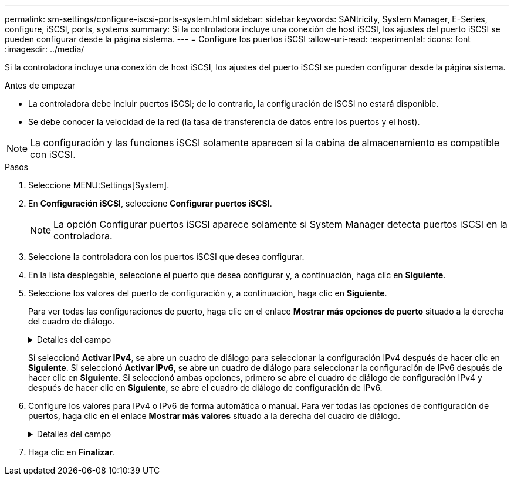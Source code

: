 ---
permalink: sm-settings/configure-iscsi-ports-system.html 
sidebar: sidebar 
keywords: SANtricity, System Manager, E-Series, configure, iSCSI, ports, systems 
summary: Si la controladora incluye una conexión de host iSCSI, los ajustes del puerto iSCSI se pueden configurar desde la página sistema. 
---
= Configure los puertos iSCSI
:allow-uri-read: 
:experimental: 
:icons: font
:imagesdir: ../media/


[role="lead"]
Si la controladora incluye una conexión de host iSCSI, los ajustes del puerto iSCSI se pueden configurar desde la página sistema.

.Antes de empezar
* La controladora debe incluir puertos iSCSI; de lo contrario, la configuración de iSCSI no estará disponible.
* Se debe conocer la velocidad de la red (la tasa de transferencia de datos entre los puertos y el host).


[NOTE]
====
La configuración y las funciones iSCSI solamente aparecen si la cabina de almacenamiento es compatible con iSCSI.

====
.Pasos
. Seleccione MENU:Settings[System].
. En *Configuración iSCSI*, seleccione *Configurar puertos iSCSI*.
+
[NOTE]
====
La opción Configurar puertos iSCSI aparece solamente si System Manager detecta puertos iSCSI en la controladora.

====
. Seleccione la controladora con los puertos iSCSI que desea configurar.
. En la lista desplegable, seleccione el puerto que desea configurar y, a continuación, haga clic en *Siguiente*.
. Seleccione los valores del puerto de configuración y, a continuación, haga clic en *Siguiente*.
+
Para ver todas las configuraciones de puerto, haga clic en el enlace *Mostrar más opciones de puerto* situado a la derecha del cuadro de diálogo.

+
.Detalles del campo
[%collapsible]
====
[cols="1a,1a"]
|===
| Opción de configuración de puertos | Descripción 


 a| 
Velocidad del puerto ethernet configurada (aparece solamente en ciertos tipos de tarjetas de interfaz del host)
 a| 
Seleccione la velocidad que coincida que la capacidad de velocidad del SFP en el puerto.



 a| 
Modo de corrección de errores de reenvío (FEC) (sólo aparece para determinados tipos de tarjetas de interfaz del sistema principal)
 a| 
Si lo desea, seleccione uno de los modos FEC para el puerto de host especificado.


NOTE: El modo Reed Solomon no admite la velocidad de puerto de 25 Gbps.



 a| 
Habilite IPv4/Habilitar IPv6
 a| 
Seleccione una o ambas opciones para habilitar la compatibilidad con las redes IPv4 e IPv6.


NOTE: Si desea deshabilitar el acceso al puerto, cancele la selección de las dos casillas de comprobación.



 a| 
Puerto TCP de escucha (Disponible haciendo clic en *Mostrar más configuraciones de puerto*.)
 a| 
De ser necesario, introduzca un nuevo número de puerto.

El puerto de escucha es el número de puerto TCP que la controladora utiliza para escuchar inicios de sesión iSCSI de iniciadores iSCSI del host. El puerto de escucha predeterminado es 3260. Debe introducir 3260 o un valor entre 49 49152 y 65 65535.



 a| 
Tamaño de MTU (Disponible haciendo clic en *Mostrar más configuraciones de puerto*.)
 a| 
De ser necesario, introduzca un nuevo tamaño en bytes para la unidad de transmisión máxima (MTU).

El tamaño de MTU predeterminado es de 1500 bytes por trama. Debe introducir un valor entre 1500 y 9000.



 a| 
Habilite las respuestas PING de ICMP PING
 a| 
Seleccione esta opción para habilitar el protocolo de mensajes de control de Internet (ICMP). Los sistemas operativos de equipos en red usan ese protocolo para enviar mensajes. Esos mensajes ICMP determinan si es posible acceder a un host y cuánto tiempo debe transcurrir para enviar y recibir los paquetes de ese host.

|===
====
+
Si seleccionó *Activar IPv4*, se abre un cuadro de diálogo para seleccionar la configuración IPv4 después de hacer clic en *Siguiente*. Si seleccionó *Activar IPv6*, se abre un cuadro de diálogo para seleccionar la configuración de IPv6 después de hacer clic en *Siguiente*. Si seleccionó ambas opciones, primero se abre el cuadro de diálogo de configuración IPv4 y después de hacer clic en *Siguiente*, se abre el cuadro de diálogo de configuración de IPv6.

. Configure los valores para IPv4 o IPv6 de forma automática o manual. Para ver todas las opciones de configuración de puertos, haga clic en el enlace *Mostrar más valores* situado a la derecha del cuadro de diálogo.
+
.Detalles del campo
[%collapsible]
====
[cols="1a,1a"]
|===
| Opción de configuración de puertos | Descripción 


 a| 
Obtener configuración automáticamente
 a| 
Seleccione esta opción para obtener automáticamente la configuración.



 a| 
Especificar manualmente la configuración estática
 a| 
Seleccione esta opción e introduzca una dirección estática en los campos. (Si lo desea, puede cortar y pegar direcciones en los campos.) En el caso de IPv4, incluya la máscara de subred y la puerta de enlace. En el caso de IPv6, incluya la dirección IP enrutable y la dirección IP del enrutador.



 a| 
Active la compatibilidad con VLAN (disponible haciendo clic en *Mostrar más opciones*).
 a| 
Seleccione esta opción para habilitar una VLAN e introducir su ID. Una red de área local virtual (VLAN) es una red lógica que se comporta como si estuviese físicamente separada de otras redes de área local virtuales y físicas (LAN) admitidas por los mismos switches, los mismos enrutadores, o ambos.



 a| 
Habilite la prioridad ethernet (disponible haciendo clic en *Mostrar más ajustes*).
 a| 
Seleccione esta opción para habilitar el parámetro que determina la prioridad de acceso a la red. Use la barra deslizante para seleccionar una prioridad entre 1 (más baja) y 7 (más alta).

En un entorno de red de área local (LAN) compartida, como Ethernet, es posible que muchas estaciones compitan por el acceso a la red. El acceso se otorga por orden de llegada. Es posible que dos estaciones intenten acceder a la red al mismo tiempo, lo que provoca que ambas estaciones se apagen y esperen antes de volver a intentarlo. Este proceso se minimiza para Ethernet con switch, donde existe una sola estación conectada a un puerto del switch.

|===
====
. Haga clic en *Finalizar*.

